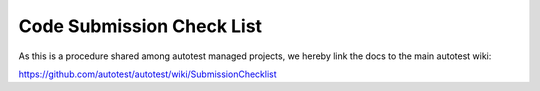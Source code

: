 ==========================
Code Submission Check List
==========================

As this is a procedure shared among autotest
managed projects, we hereby link the docs to
the main autotest wiki:

https://github.com/autotest/autotest/wiki/SubmissionChecklist
